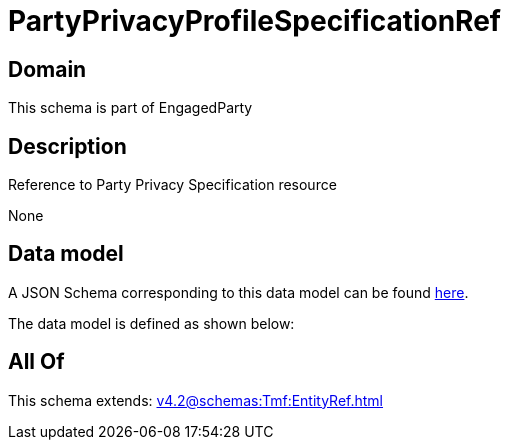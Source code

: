 = PartyPrivacyProfileSpecificationRef

[#domain]
== Domain

This schema is part of EngagedParty

[#description]
== Description

Reference to Party Privacy Specification resource

None

[#data_model]
== Data model

A JSON Schema corresponding to this data model can be found https://tmforum.org[here].

The data model is defined as shown below:


[#all_of]
== All Of

This schema extends: xref:v4.2@schemas:Tmf:EntityRef.adoc[]
